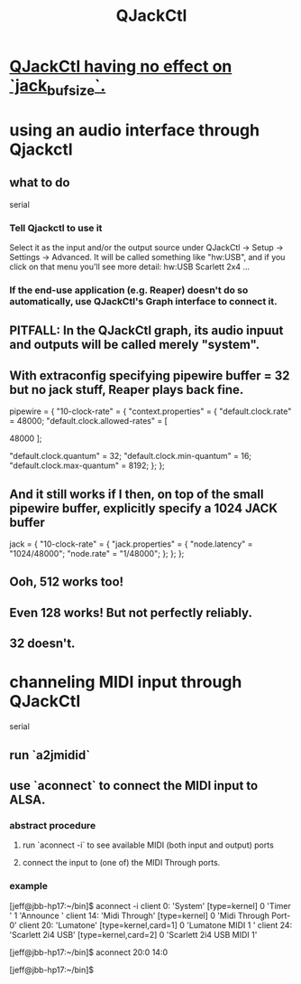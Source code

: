 :PROPERTIES:
:ID:       625c1390-b4a5-49ee-9558-90eaa7c6f77b
:ROAM_ALIASES: qjackctl
:END:
#+title: QJackCtl
* [[id:f3700976-96b6-4917-9aa5-83903c0c2de5][QJackCtl having no effect on `jack_bufsize`.]]
* using an audio interface through Qjackctl
** what to do
   serial
*** Tell Qjackctl to use it
    Select it as the input and/or the output source under
      QJackCtl -> Setup -> Settings -> Advanced.
    It will be called something like "hw:USB",
      and if you click on that menu you'll see more detail:
      hw:USB    Scarlett 2x4 ...
*** If the end-use application (e.g. Reaper) doesn't do so automatically, use QJackCtl's Graph interface to connect it.
** PITFALL: In the QJackCtl graph, its audio inpuut and outputs will be called merely "system".
** With extraconfig specifying pipewire buffer = 32 but no jack stuff, Reaper plays back fine.
       pipewire = {
         "10-clock-rate" = {
           "context.properties" = {
             "default.clock.rate" = 48000;
             "default.clock.allowed-rates" = [
               # 44100
               48000
             ];

             "default.clock.quantum" = 32;
             "default.clock.min-quantum" = 16;
             "default.clock.max-quantum" = 8192;
           };
         };
** And it still works if I then, on top of the small pipewire buffer, explicitly specify a 1024 JACK buffer
       jack = {
         "10-clock-rate" = {
           "jack.properties" = {
             "node.latency" = "1024/48000";
             "node.rate" = "1/48000";
           };
         };
       };
** Ooh, 512 works too!
** Even 128 works! But not perfectly reliably.
** 32 doesn't.
* channeling MIDI input through QJackCtl
  serial
** run `a2jmidid`
** use `aconnect` to connect the MIDI input to ALSA.
*** abstract procedure
**** run `aconnect -i` to see available MIDI (both input and output) ports
**** connect the input to (one of) the MIDI Through ports.
*** example
    [jeff@jbb-hp17:~/bin]$ aconnect -i
    client 0: 'System' [type=kernel]
        0 'Timer           '
        1 'Announce        '
    client 14: 'Midi Through' [type=kernel]
        0 'Midi Through Port-0'
    client 20: 'Lumatone' [type=kernel,card=1]
        0 'Lumatone MIDI 1 '
    client 24: 'Scarlett 2i4 USB' [type=kernel,card=2]
        0 'Scarlett 2i4 USB MIDI 1'

    [jeff@jbb-hp17:~/bin]$ aconnect 20:0 14:0

    [jeff@jbb-hp17:~/bin]$
